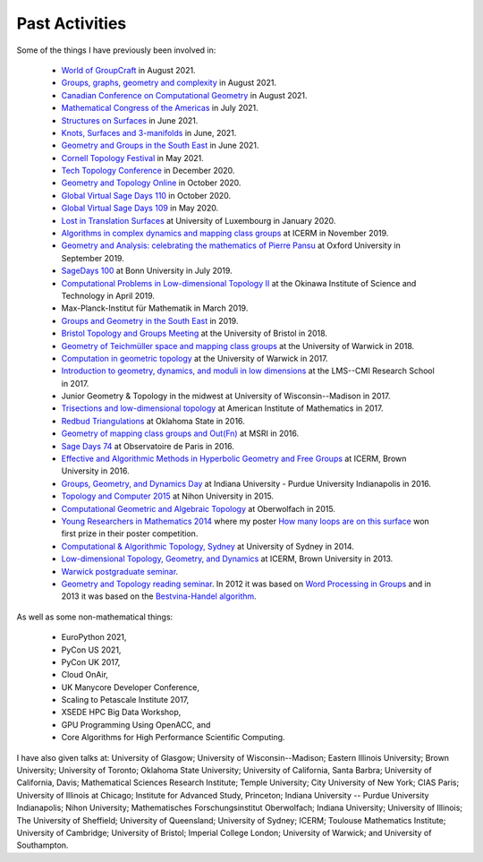 .. _past:

Past Activities
===============

Some of the things I have previously been involved in:

 - `World of GroupCraft <https://sites.google.com/view/world-of-ggt/>`_ in August 2021.
 - `Groups, graphs, geometry and complexity <https://sites.google.com/view/groups-graphs/home>`_ in August 2021.
 - `Canadian Conference on Computational Geometry <http://www.fields.utoronto.ca/activities/21-22/WADS-CCCG>`_ in August 2021.
 - `Mathematical Congress of the Americas <https://www.mca2021.org/en/>`_ in July 2021.
 - `Structures on Surfaces <https://members.loria.fr/Monique.Teillaud/collab/SoS/>`_ in June 2021.
 - `Knots, Surfaces and 3-manifolds <http://www.birs.ca/events/2021/5-day-workshops/21w5094>`_ in June, 2021.
 - `Geometry and Groups in the South East <https://www.ucl.ac.uk/~ucahllo/ggse/>`_ in June 2021.
 - `Cornell Topology Festival <https://e.math.cornell.edu/sites/topology/2021/schedule.php>`_ in May 2021.
 - `Tech Topology Conference <https://etnyre.math.gatech.edu/TechTopology/2020/index.html>`_ in December 2020.
 - `Geometry and Topology Online <http://homepages.warwick.ac.uk/~masgar/Seminar/current_seminar.html>`_ in October 2020.
 - `Global Virtual Sage Days 110 <https://wiki.sagemath.org/days110>`_ in October 2020.
 - `Global Virtual Sage Days 109 <https://wiki.sagemath.org/days109>`_ in May 2020.
 - `Lost in Translation Surfaces <http://math.uni.lu/geometry/sos2020/>`_ at University of Luxembourg in January 2020.
 - `Algorithms in complex dynamics and mapping class groups <https://icerm.brown.edu/events/ht19-3-acdm/>`_ at ICERM in November 2019.
 - `Geometry and Analysis: celebrating the mathematics of Pierre Pansu <https://sites.google.com/site/enricoledonne/pansu60/conference>`_ at Oxford University in September 2019.
 - `SageDays 100 <https://opendreamkit.org/2019/07/22/SageDays100/>`_ at Bonn University in July 2019.
 - `Computational Problems in Low-dimensional Topology II <https://groups.oist.jp/manifolds/mini-symposium-2019>`_ at the Okinawa Institute of Science and Technology in April 2019.
 - Max-Planck-Institut für Mathematik in March 2019.
 - `Groups and Geometry in the South East <https://www.ucl.ac.uk/~ucahllo/ggse/>`_ in 2019.
 - `Bristol Topology and Groups Meeting <https://www.wescac.net/scheme9.html>`_ at the University of Bristol in 2018.
 - `Geometry of Teichmüller space and mapping class groups <https://warwick.ac.uk/fac/sci/maths/research/events/2017-18/symposium/gtsmcg/>`_ at the University of Warwick in 2018.
 - `Computation in geometric topology <https://warwick.ac.uk/fac/sci/maths/research/events/2017-18/symposium/cgt/>`_ at the University of Warwick in 2017.
 - `Introduction to geometry, dynamics, and moduli in low dimensions <https://warwick.ac.uk/fac/sci/maths/research/events/2017-18/nonsymposium/igdm/>`_ at the LMS--CMI Research School in 2017.
 - Junior Geometry & Topology in the midwest at University of Wisconsin--Madison in 2017.
 - `Trisections and low-dimensional topology <https://aimath.org/pastworkshops/trisections.html>`_ at American Institute of Mathematics in 2017.
 - `Redbud Triangulations <https://math.okstate.edu/research/conferences/381-fall-2016-redbud-triangulations-conference>`_ at Oklahoma State in 2016.
 - `Geometry of mapping class groups and Out(Fn) <http://www.msri.org/workshops/771>`_ at MSRI in 2016.
 - `Sage Days 74 <https://wiki.sagemath.org/days74>`_ at Observatoire de Paris in 2016.
 - `Effective and Algorithmic Methods in Hyperbolic Geometry and Free Groups <https://icerm.brown.edu/topical_workshops/tw16-2-hgfg/>`_ at ICERM, Brown University in 2016.
 - `Groups, Geometry, and Dynamics Day <https://sites.google.com/site/ggdsp16/home>`_ at Indiana University - Purdue University Indianapolis in 2016.
 - `Topology and Computer 2015 <http://auemath.aichi-edu.ac.jp/~ainoue/workshop/TopologyComputer2015.html>`_ at Nihon University in 2015.
 - `Computational Geometric and Algebraic Topology <https://www.mfo.de/occasion/1542/www_view>`_ at Oberwolfach in 2015.
 - `Young Researchers in Mathematics 2014 <http://www2.warwick.ac.uk/fac/sci/maths/research/events/2013-2014/nonsymp/yrm2014/>`_ where my poster `How many loops are on this surface <_static/poster.pdf>`_ won first prize in their poster competition.
 - `Computational & Algorithmic Topology, Sydney <http://www.maths.usyd.edu.au/u/tillmann/cats2014/>`_ at University of Sydney in 2014.
 - `Low-dimensional Topology, Geometry, and Dynamics <http://icerm.brown.edu/sp-f13>`_ at ICERM, Brown University in 2013.
 - `Warwick postgraduate seminar <http://www2.warwick.ac.uk/fac/sci/maths/research/events/seminars/areas/postgraduate/2012-13/>`_.
 - `Geometry and Topology reading seminar <http://www2.warwick.ac.uk/fac/sci/maths/research/events/seminars/areas/gtreading/>`_. In 2012 it was based on `Word Processing in Groups <http://www2.warwick.ac.uk/fac/sci/maths/research/events/seminars/areas/gtreading/2012-13/>`_ and in 2013 it was based on the `Bestvina-Handel algorithm <http://www2.warwick.ac.uk/fac/sci/maths/research/events/seminars/areas/gtreading/2013-14/>`_.

As well as some non-mathematical things:

 - EuroPython 2021,
 - PyCon US 2021,
 - PyCon UK 2017,
 - Cloud OnAir,
 - UK Manycore Developer Conference,
 - Scaling to Petascale Institute 2017,
 - XSEDE HPC Big Data Workshop,
 - GPU Programming Using OpenACC, and
 - Core Algorithms for High Performance Scientific Computing.

I have also given talks at:
University of Glasgow;
University of Wisconsin--Madison;
Eastern Illinois University;
Brown University;
University of Toronto;
Oklahoma State University;
University of California, Santa Barbra;
University of California, Davis;
Mathematical Sciences Research Institute;
Temple University;
City University of New York;
CIAS Paris;
University of Illinois at Chicago;
Institute for Advanced Study, Princeton;
Indiana University -- Purdue University Indianapolis;
Nihon University;
Mathematisches Forschungsinstitut Oberwolfach;
Indiana University;
University of Illinois;
The University of Sheffield;
University of Queensland;
University of Sydney;
ICERM;
Toulouse Mathematics Institute;
University of Cambridge;
University of Bristol;
Imperial College London;
University of Warwick; and
University of Southampton.
